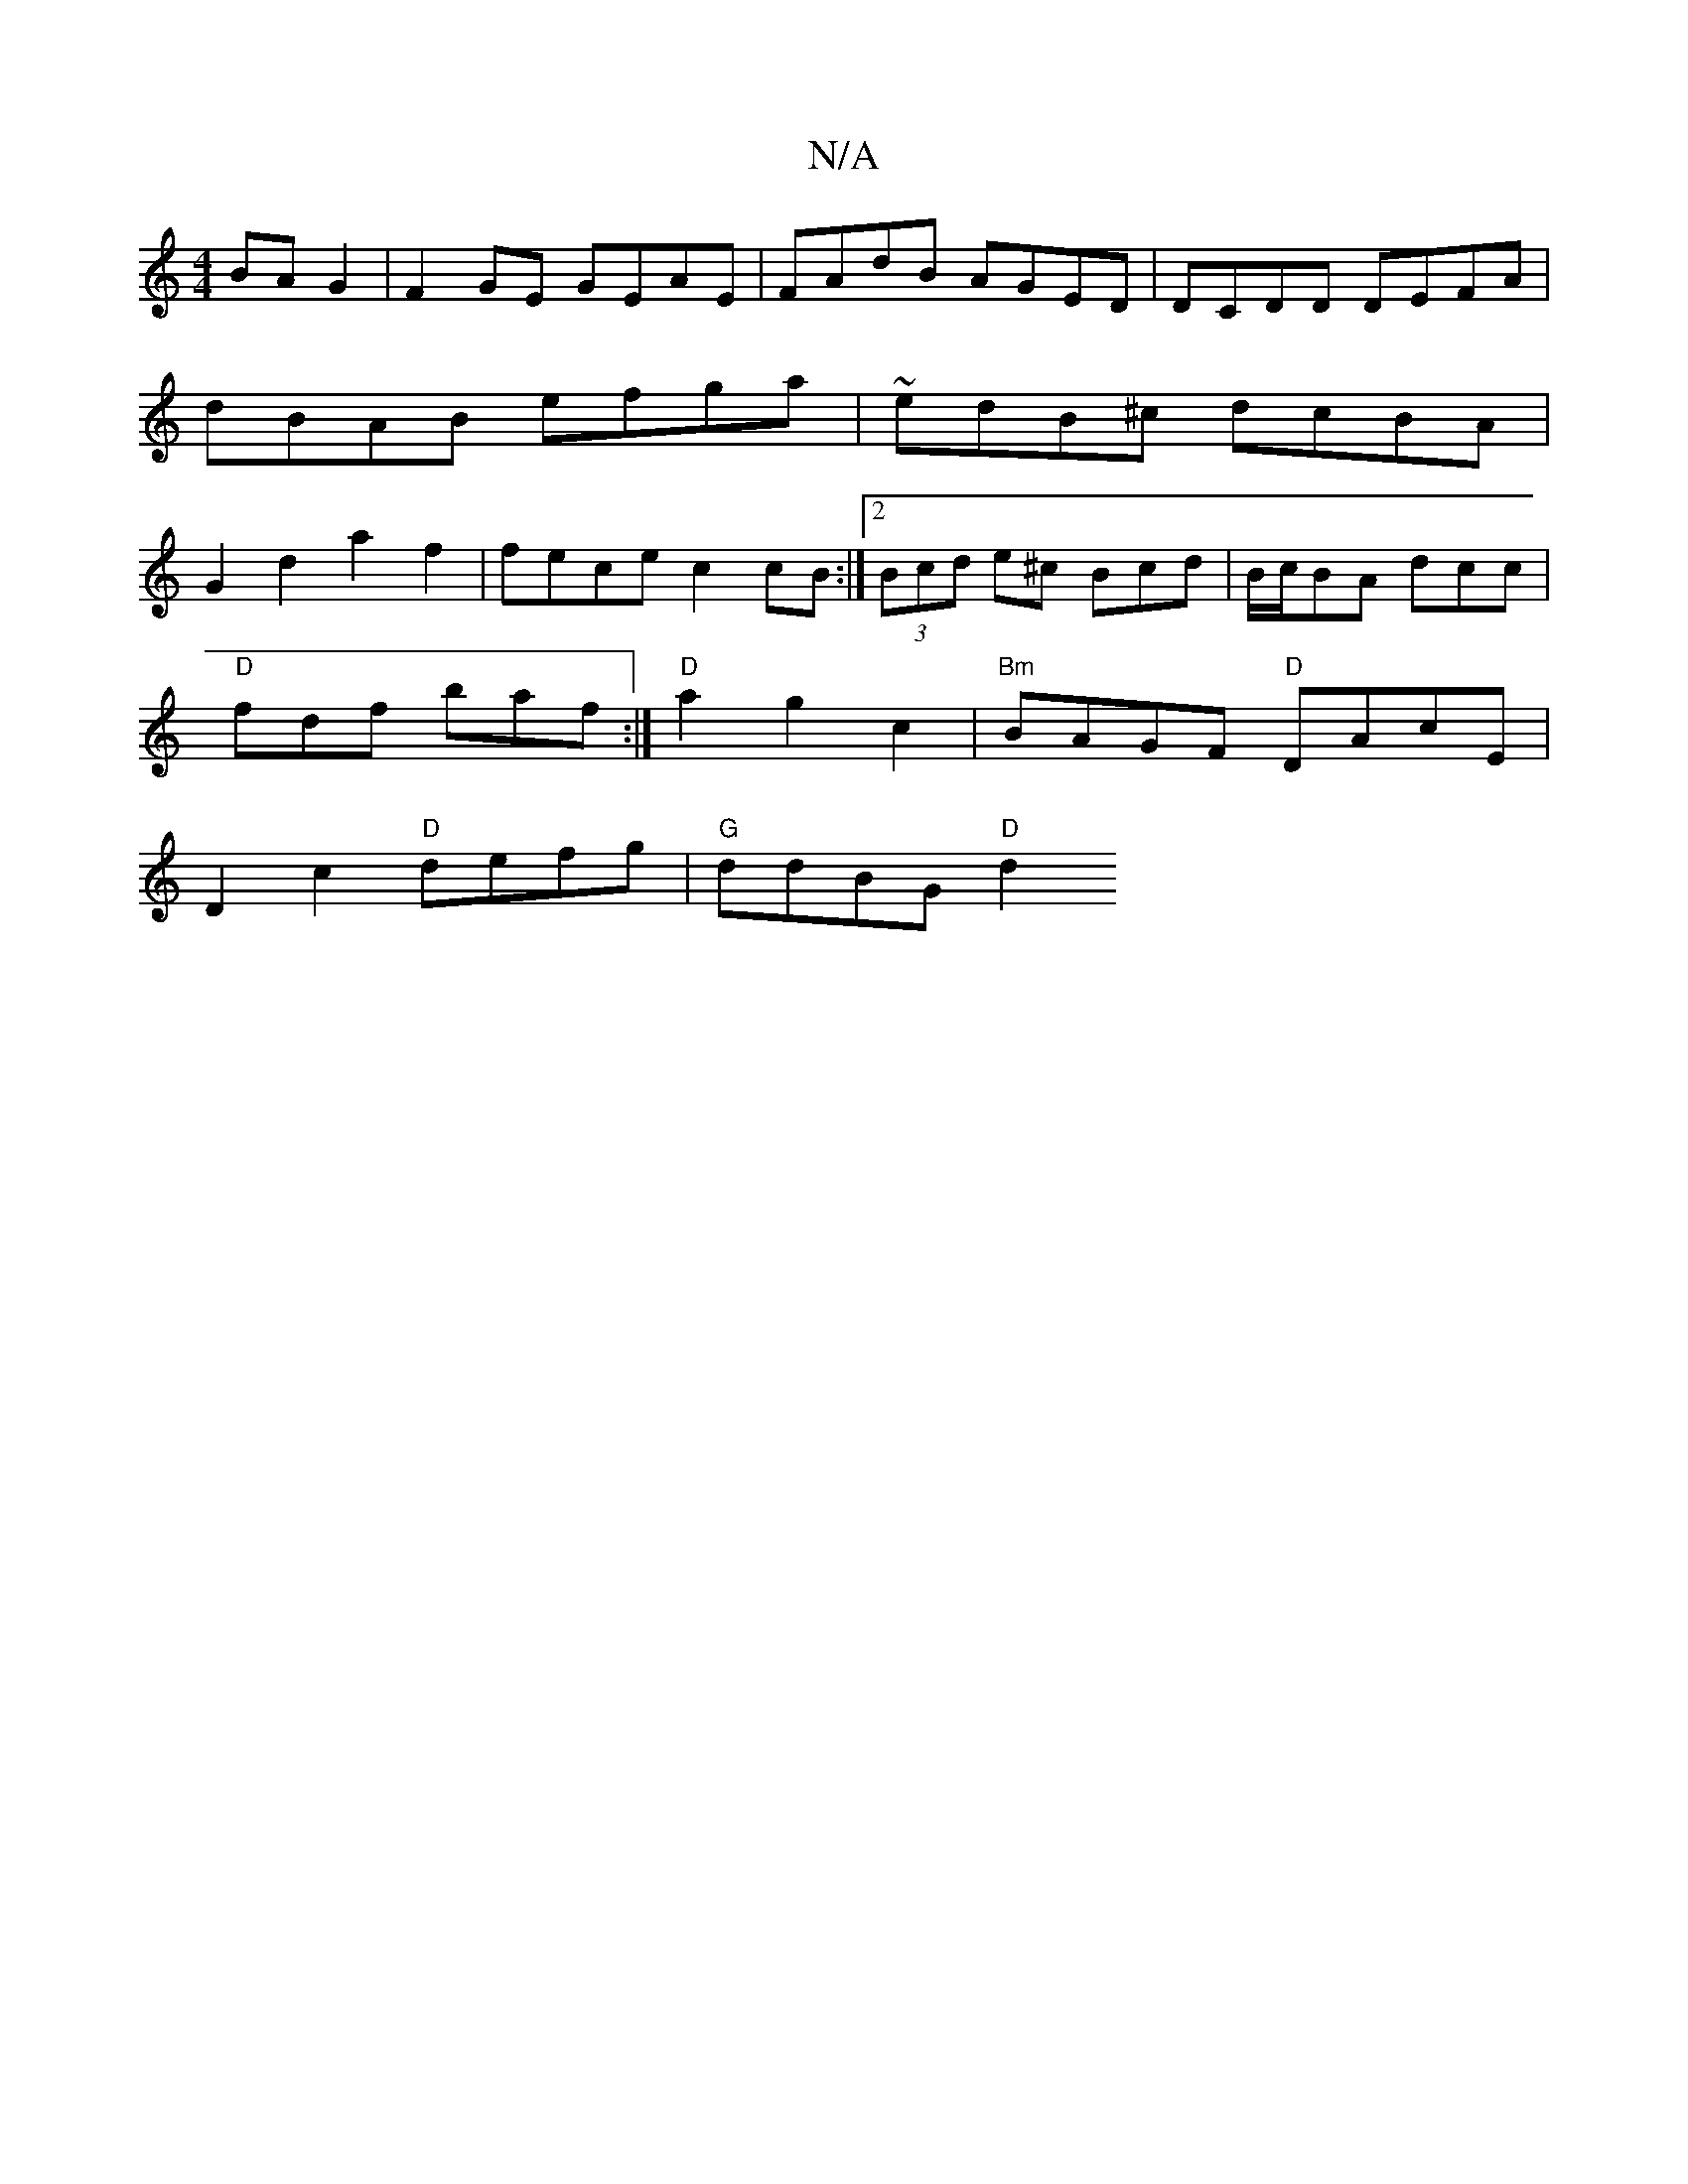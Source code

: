 X:1
T:N/A
M:4/4
R:N/A
K:Cmajor
 BAG2 | F2 GE GEAE | FAdB AGED | DCDD DEFA | dBAB efga | ~edB^c dcBA |G2 d2 a2f2 | fece c2 cB :|2 (3Bcd e^c Bcd= | B/c/BA dcc |
"D"fdf baf :|"D"a2g2c2|"Bm"BAGF "D"DAcE |
D2 c2 "D"defg | "G"ddBG "D"d2 